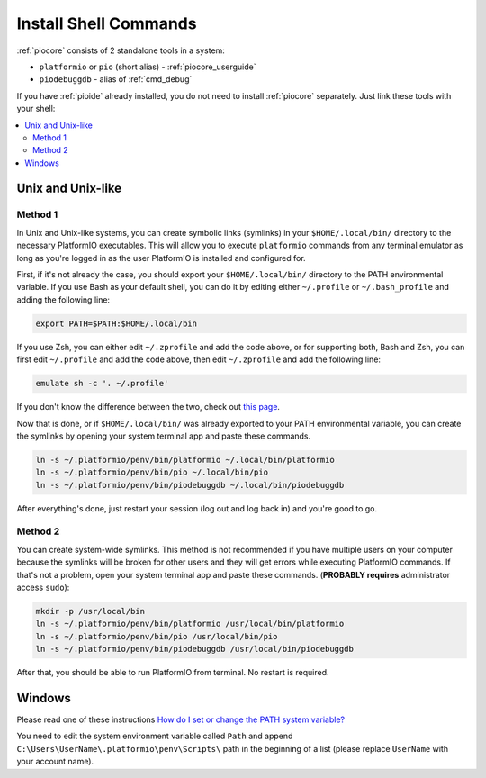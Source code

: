 ..  Copyright (c) 2014-present PlatformIO <contact@platformio.org>
    Licensed under the Apache License, Version 2.0 (the "License");
    you may not use this file except in compliance with the License.
    You may obtain a copy of the License at
       http://www.apache.org/licenses/LICENSE-2.0
    Unless required by applicable law or agreed to in writing, software
    distributed under the License is distributed on an "AS IS" BASIS,
    WITHOUT WARRANTIES OR CONDITIONS OF ANY KIND, either express or implied.
    See the License for the specific language governing permissions and
    limitations under the License.

.. _piocore_install_shell_commands:

Install Shell Commands
----------------------

:ref:`piocore` consists of 2 standalone tools in a system:

* ``platformio`` or ``pio`` (short alias) - :ref:`piocore_userguide`
* ``piodebuggdb`` - alias of :ref:`cmd_debug`

If you have :ref:`pioide` already installed, you do not need to install
:ref:`piocore` separately. Just link these tools with your shell:

.. contents::
    :local:

Unix and Unix-like
~~~~~~~~~~~~~~~~~~

Method 1
''''''''

In Unix and Unix-like systems, you can create symbolic links (symlinks) 
in your ``$HOME/.local/bin/`` directory to the necessary PlatformIO executables.
This will allow you to execute ``platformio`` commands from any terminal emulator 
as long as you're logged in as the user PlatformIO is installed and configured for.

First, if it's not already the case, you should export your ``$HOME/.local/bin/``
directory to the PATH environmental variable. If you use Bash as your default shell, 
you can do it by editing either ``~/.profile`` or ``~/.bash_profile`` and adding the
following line:

.. code-block:: shell

    export PATH=$PATH:$HOME/.local/bin

If you use Zsh, you can either edit ``~/.zprofile`` and add the code above, or
for supporting both, Bash and Zsh, you can first edit ``~/.profile`` and add
the code above, then edit ``~/.zprofile`` and add the following line:

.. code-block:: shell

    emulate sh -c '. ~/.profile'

If you don't know the difference between the two, check out `this page <https://serverfault.com/questions/261802/what-are-the-functional-differences-between-profile-bash-profile-and-bashrc>`_.

Now that is done, or if ``$HOME/.local/bin/`` was already exported to your PATH environmental
variable, you can create the symlinks by opening your system terminal app and paste these
commands.

.. code-block:: shell

    ln -s ~/.platformio/penv/bin/platformio ~/.local/bin/platformio
    ln -s ~/.platformio/penv/bin/pio ~/.local/bin/pio
    ln -s ~/.platformio/penv/bin/piodebuggdb ~/.local/bin/piodebuggdb

After everything's done, just restart your session (log out and log back in) and you're good to go.

Method 2
''''''''

You can create system-wide symlinks. This method is not recommended if you have
multiple users on your computer because the symlinks will be broken for other users
and they will get errors while executing PlatformIO commands. If that's not a problem,
open your system terminal app and paste these commands.
(**PROBABLY requires** administrator access ``sudo``):

.. code-block:: shell

    mkdir -p /usr/local/bin
    ln -s ~/.platformio/penv/bin/platformio /usr/local/bin/platformio
    ln -s ~/.platformio/penv/bin/pio /usr/local/bin/pio
    ln -s ~/.platformio/penv/bin/piodebuggdb /usr/local/bin/piodebuggdb

After that, you should be able to run PlatformIO from terminal. No restart is required.

Windows
~~~~~~~

Please read one of these instructions `How do I set or change the PATH system variable? <https://www.google.com.ua/search?q=how+do+i+set+or+change+the+path+system+variable>`_

You need to edit the system environment variable called ``Path`` and append
``C:\Users\UserName\.platformio\penv\Scripts\`` path in the beginning of a
list (please replace ``UserName`` with your account name).
